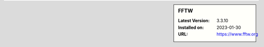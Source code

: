 .. sidebar:: FFTW

   :Latest Version: 3.3.10
   :Installed on: 2023-01-30
   :URL: https://www.fftw.org
